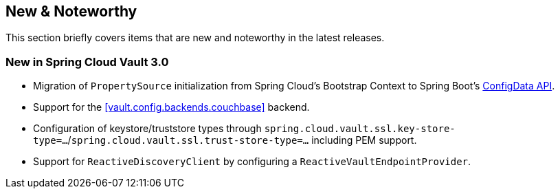 == New & Noteworthy

This section briefly covers items that are new and noteworthy in the latest releases.

[[new-in-3.0.0]]
=== New in Spring Cloud Vault 3.0

* Migration of `PropertySource` initialization from Spring Cloud's Bootstrap Context to Spring Boot's <<vault.configdata,ConfigData API>>.
* Support for the <<vault.config.backends.couchbase>> backend.
* Configuration of keystore/truststore types through `spring.cloud.vault.ssl.key-store-type=…`/`spring.cloud.vault.ssl.trust-store-type=…` including PEM support.
* Support for `ReactiveDiscoveryClient` by configuring a `ReactiveVaultEndpointProvider`.
